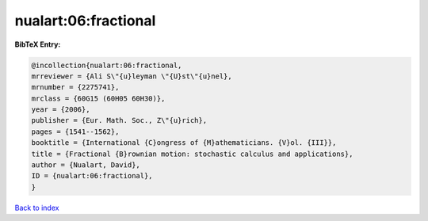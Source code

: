 nualart:06:fractional
=====================

.. :cite:t:`nualart:06:fractional`

.. bibliography:: ../../All.bib

**BibTeX Entry:**

.. code-block:: bibtex

   @incollection{nualart:06:fractional,
   mrreviewer = {Ali S\"{u}leyman \"{U}st\"{u}nel},
   mrnumber = {2275741},
   mrclass = {60G15 (60H05 60H30)},
   year = {2006},
   publisher = {Eur. Math. Soc., Z\"{u}rich},
   pages = {1541--1562},
   booktitle = {International {C}ongress of {M}athematicians. {V}ol. {III}},
   title = {Fractional {B}rownian motion: stochastic calculus and applications},
   author = {Nualart, David},
   ID = {nualart:06:fractional},
   }

`Back to index <../index>`_
